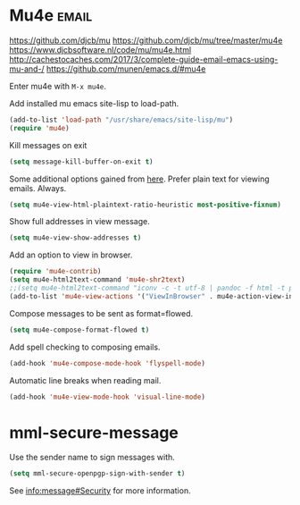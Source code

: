 * Mu4e :email:
https://github.com/djcb/mu
https://github.com/djcb/mu/tree/master/mu4e
https://www.djcbsoftware.nl/code/mu/mu4e.html
http://cachestocaches.com/2017/3/complete-guide-email-emacs-using-mu-and-/
[[https://github.com/munen/emacs.d/#mu4e]]

Enter mu4e with =M-x mu4e=.

Add installed mu emacs site-lisp to load-path.
#+begin_src emacs-lisp
  (add-to-list 'load-path "/usr/share/emacs/site-lisp/mu")
  (require 'mu4e)
#+end_src

Kill messages on exit
#+begin_src emacs-lisp
  (setq message-kill-buffer-on-exit t)
#+end_src

Some additional options gained from [[https://github.com/munen/emacs.d/#mu4e][here]].
Prefer plain text for viewing emails. Always.
#+begin_src emacs-lisp
  (setq mu4e-view-html-plaintext-ratio-heuristic most-positive-fixnum)
#+end_src

Show full addresses in view message.
#+begin_src emacs-lisp
  (setq mu4e-view-show-addresses t)
#+end_src

Add an option to view in browser.
#+begin_src emacs-lisp
  (require 'mu4e-contrib)
  (setq mu4e-html2text-command 'mu4e-shr2text)
  ;;(setq mu4e-html2text-command "iconv -c -t utf-8 | pandoc -f html -t plain")
  (add-to-list 'mu4e-view-actions '("ViewInBrowser" . mu4e-action-view-in-browser) t)
#+end_src

Compose messages to be sent as format=flowed.
#+begin_src emacs-lisp
  (setq mu4e-compose-format-flowed t)
#+end_src

Add spell checking to composing emails.
#+begin_src emacs-lisp
  (add-hook 'mu4e-compose-mode-hook 'flyspell-mode)
#+end_src

Automatic line breaks when reading mail.
#+begin_src emacs-lisp
  (add-hook 'mu4e-view-mode-hook 'visual-line-mode)
#+end_src
* mml-secure-message
Use the sender name to sign messages with.

  #+begin_src emacs-lisp
 (setq mml-secure-openpgp-sign-with-sender t)
  #+end_src

See [[info:message#Security][info:message#Security]] for more information.
